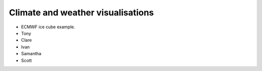 .. _climate-weather:

Climate and weather visualisations
----------------------------------

* ECMWF ice cube example.
* Tony
* Clare
* Ivan
* Samantha
* Scott